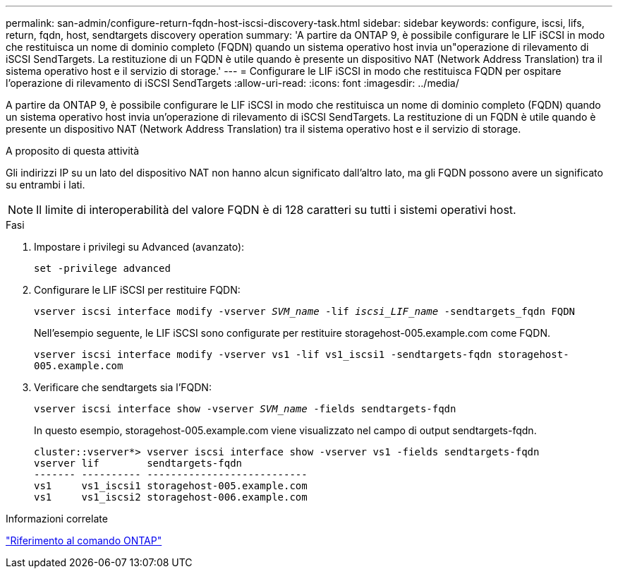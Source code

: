 ---
permalink: san-admin/configure-return-fqdn-host-iscsi-discovery-task.html 
sidebar: sidebar 
keywords: configure, iscsi, lifs, return, fqdn, host, sendtargets discovery operation 
summary: 'A partire da ONTAP 9, è possibile configurare le LIF iSCSI in modo che restituisca un nome di dominio completo (FQDN) quando un sistema operativo host invia un"operazione di rilevamento di iSCSI SendTargets. La restituzione di un FQDN è utile quando è presente un dispositivo NAT (Network Address Translation) tra il sistema operativo host e il servizio di storage.' 
---
= Configurare le LIF iSCSI in modo che restituisca FQDN per ospitare l'operazione di rilevamento di iSCSI SendTargets
:allow-uri-read: 
:icons: font
:imagesdir: ../media/


[role="lead"]
A partire da ONTAP 9, è possibile configurare le LIF iSCSI in modo che restituisca un nome di dominio completo (FQDN) quando un sistema operativo host invia un'operazione di rilevamento di iSCSI SendTargets. La restituzione di un FQDN è utile quando è presente un dispositivo NAT (Network Address Translation) tra il sistema operativo host e il servizio di storage.

.A proposito di questa attività
Gli indirizzi IP su un lato del dispositivo NAT non hanno alcun significato dall'altro lato, ma gli FQDN possono avere un significato su entrambi i lati.

[NOTE]
====
Il limite di interoperabilità del valore FQDN è di 128 caratteri su tutti i sistemi operativi host.

====
.Fasi
. Impostare i privilegi su Advanced (avanzato):
+
`set -privilege advanced`

. Configurare le LIF iSCSI per restituire FQDN:
+
`vserver iscsi interface modify -vserver _SVM_name_ -lif _iscsi_LIF_name_ -sendtargets_fqdn FQDN`

+
Nell'esempio seguente, le LIF iSCSI sono configurate per restituire storagehost-005.example.com come FQDN.

+
`vserver iscsi interface modify -vserver vs1 -lif vs1_iscsi1 -sendtargets-fqdn storagehost-005.example.com`

. Verificare che sendtargets sia l'FQDN:
+
`vserver iscsi interface show -vserver _SVM_name_ -fields sendtargets-fqdn`

+
In questo esempio, storagehost-005.example.com viene visualizzato nel campo di output sendtargets-fqdn.

+
[listing]
----
cluster::vserver*> vserver iscsi interface show -vserver vs1 -fields sendtargets-fqdn
vserver lif        sendtargets-fqdn
------- ---------- ---------------------------
vs1     vs1_iscsi1 storagehost-005.example.com
vs1     vs1_iscsi2 storagehost-006.example.com
----


.Informazioni correlate
link:../concepts/manual-pages.html["Riferimento al comando ONTAP"]
